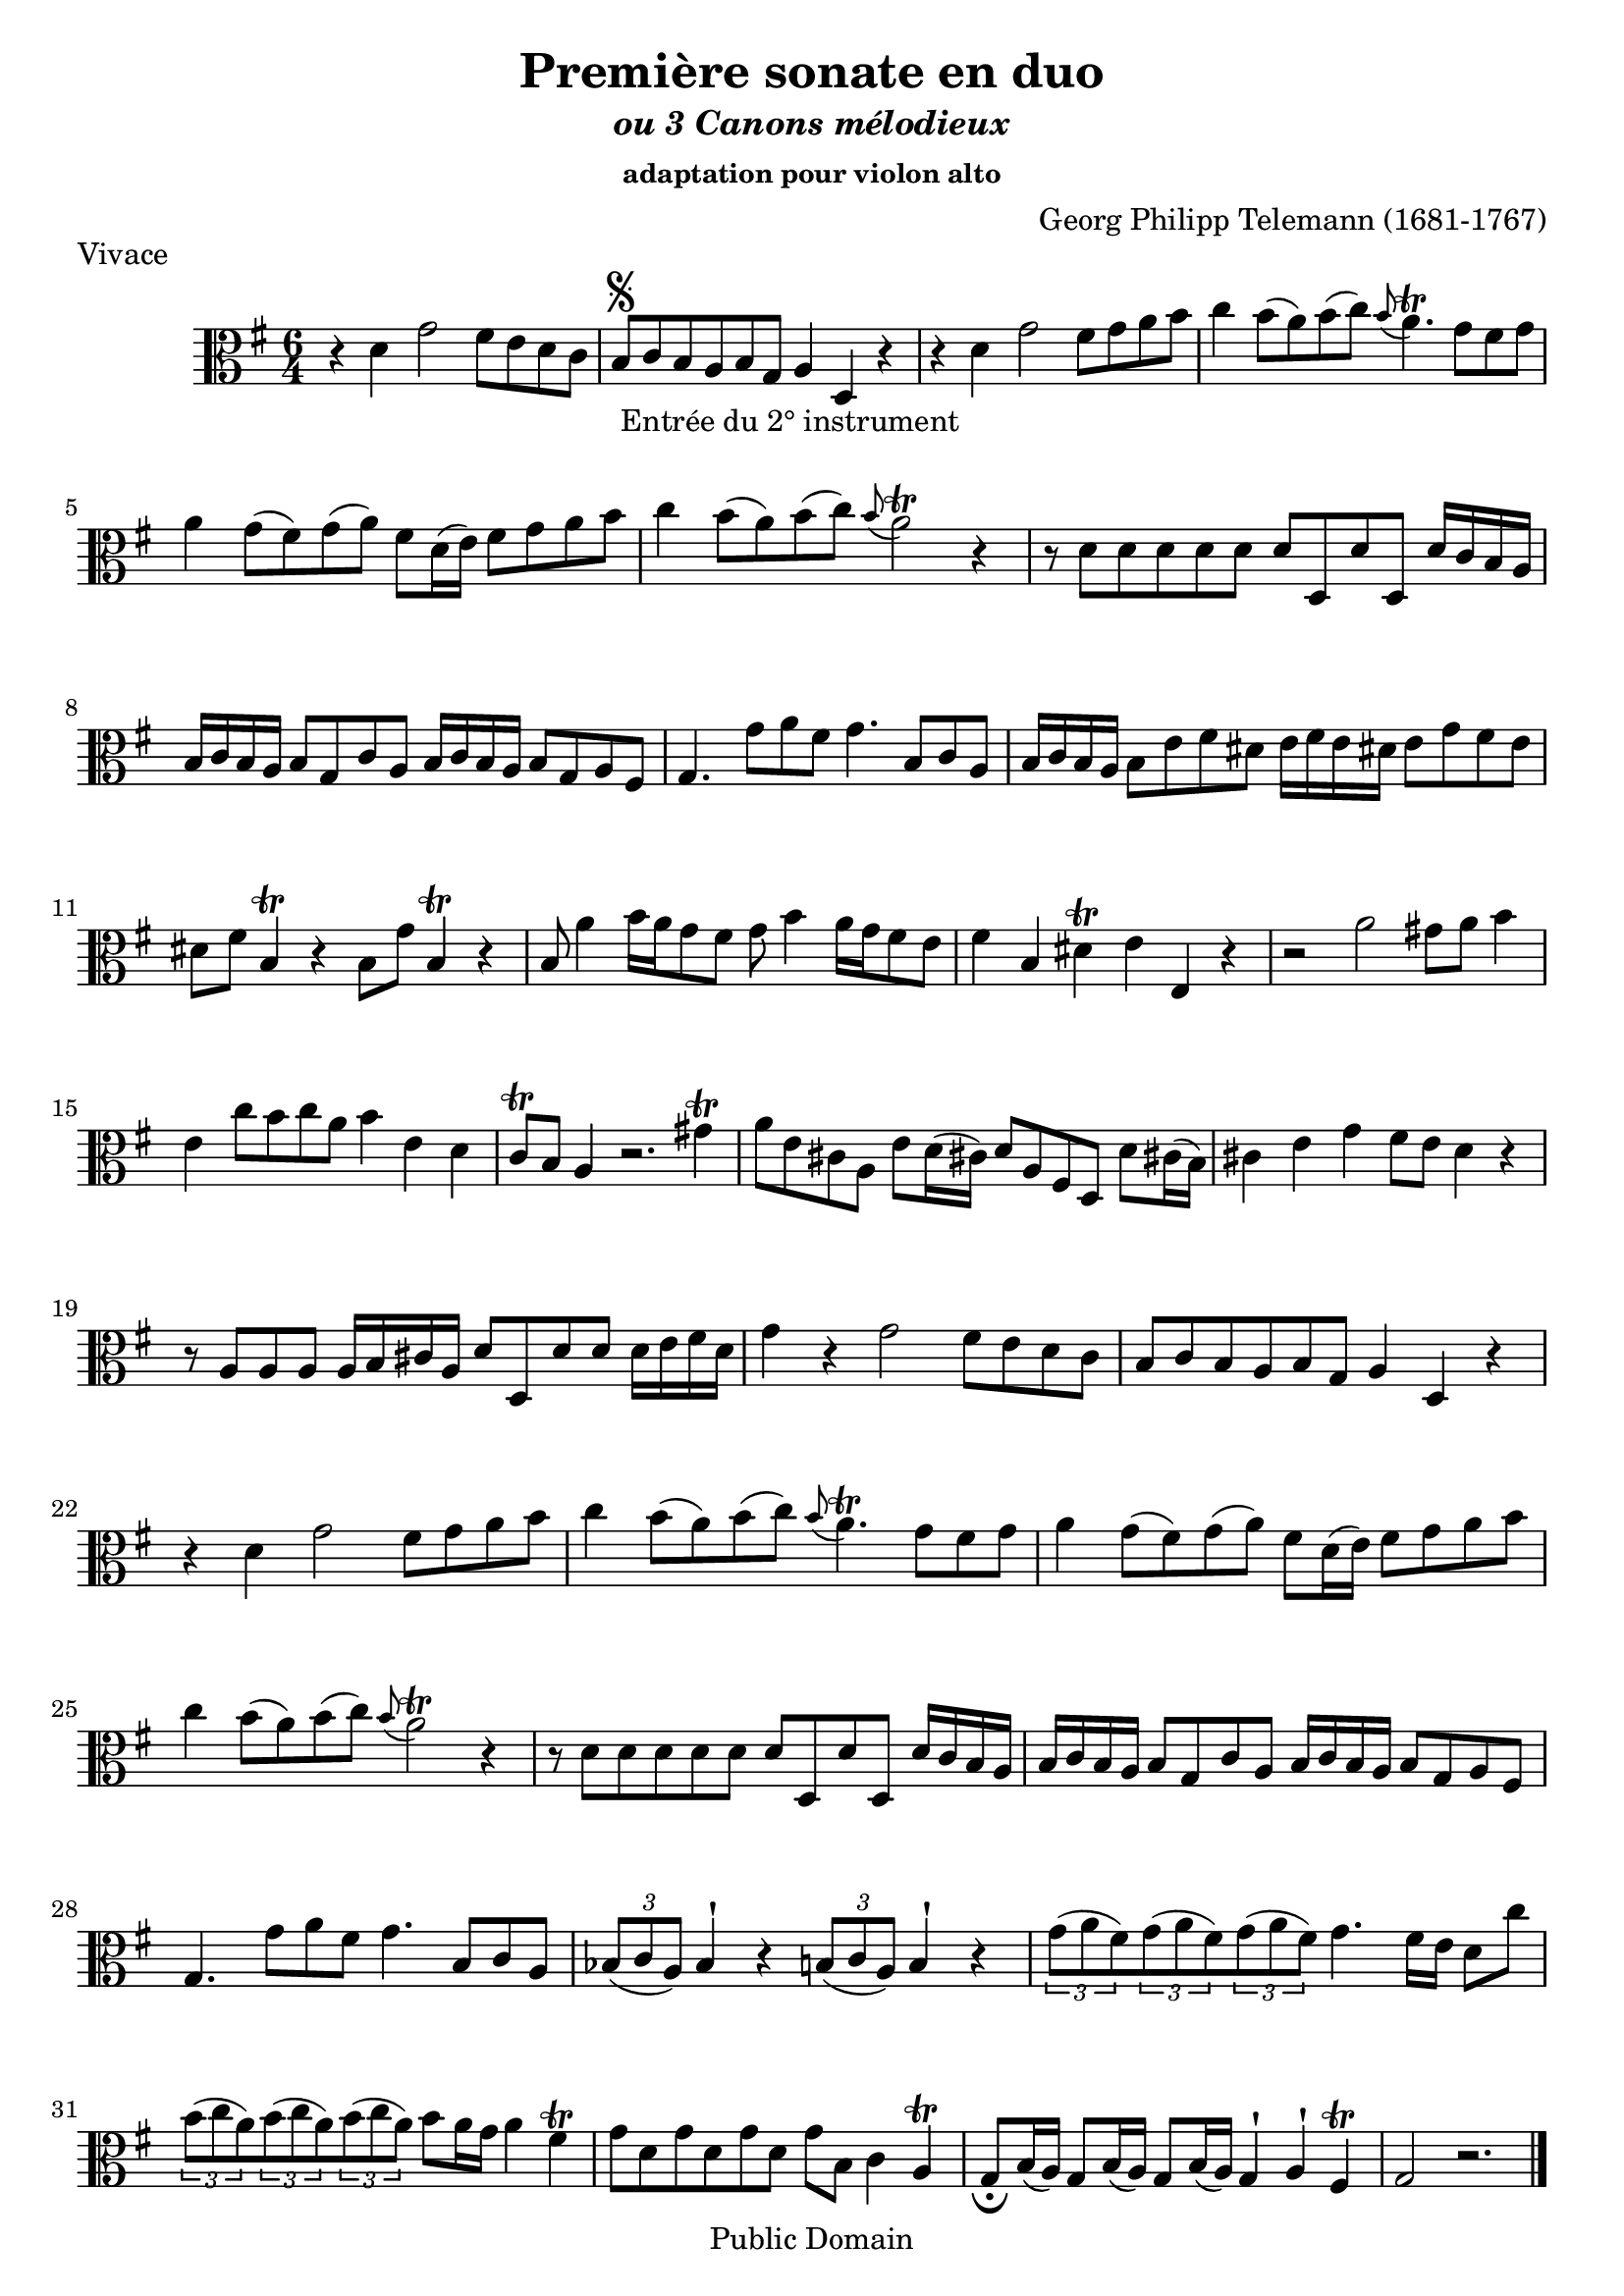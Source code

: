 ﻿\version "2.10"


\header {
title = "Première sonate en duo"
subtitle = \markup{\italic "ou 3 Canons mélodieux"}
subsubtitle = "adaptation pour violon alto"
composer = "Georg Philipp Telemann (1681-1767)"
	mutopiatitle = "Première sonate en duo"
 	mutopiacomposer = "TelemannGP"
 	mutopiainstrument = "Violin, Viola"
 	source = "Johan Tufvesson"
	date = "1738"
 	style = "Baroque"
 	copyright = "Public Domain"
 	maintainer = "Moulun Stephane"
	maintainerEmail = ""
	maintainerWeb = ""
 	lastupdated = "2009/02/20"

 footer = "Mutopia-2009/02/22-1618"
 tagline = \markup { \override #'(box-padding . 1.0) \override #'(baseline-skip . 2.7) \box \center-align { \small \line { Sheet music from \with-url #"http://www.MutopiaProject.org" \line { \teeny www. \hspace #-1.0 MutopiaProject \hspace #-1.0 \teeny .org \hspace #0.5 } • \hspace #0.5 \italic Free to download, with the \italic freedom to distribute, modify and perform. } \line { \small \line { Typeset using \with-url #"http://www.LilyPond.org" \line { \teeny www. \hspace #-1.0 LilyPond \hspace #-1.0 \teeny .org } by \maintainer \hspace #-1.0 . \hspace #0.5 Reference: \footer } } \line { \teeny \line { This sheet music has been placed in the public domain by the typesetter, for details see: \hspace #-0.5 \with-url #"http://creativecommons.org/licenses/publicdomain" http://creativecommons.org/licenses/publicdomain } } } }
} %end header

% Cette partition a été trouvée sur l'excellent site de Johan Tufvesson
% dont voici l'adresse : http://www.lysator.liu.se/~tuben/scores/
% et qui m'a donné l'autorisation de traduire en lilypond pour Mutopia.

vivace =  \relative c' {
  \set Staff.midiInstrument = "viola"
  \key g \major
  \time 6/4
  
r4 d4 g2 fis8[ e d c] | b[ \segno _" Entrée du 2° instrument " c b a b g] a4 d, r | r4 d' g2 fis8[ g a b] |
c4 b8([ a) b(c)] \appoggiatura b8 a4.\trill g8[ fis g] | a4 g8([ fis) g( a)] fis[ d16( e)] fis8[ g a b] | c4 b8[( a) b(c)]  \appoggiatura b8 a2\trill r4 |
r8 d,[ d d d d] d[ d, d' d,] d'16[ c b a] | b[ c b a] b8[ g c a] b16[ c b a] b8[ g a fis ] |
g4. g'8[ a fis] g4. b,8[ c a] | b16[ c b a] b8[ e fis dis] e16[ fis e dis! ] e8[ g fis e] | dis[ fis] b,4\trill r4 b8[ g'] b,4\trill r4 |
b8 a'4  b16[ a g8 fis] g8 b4 a16[ g fis8 e] | fis4 b, dis\trill e e, r | r2 a'2 gis8 a b4 |
e,4 c'8[ b c a] b4 e, d | c8\trill b a4 r2. gis'4\trill | a8[ e cis! a] e'8[ d16( cis!)] d8[ a fis d] d'8[ cis!16( b)] |
cis4 e g fis8 e d4 r | r8 a[ a a ] a16[ b cis a] d8[ d, d' d ] d16[ e fis d] | g4 r g2 fis8[ e d c ] |
b8[ c b a b g] a4 d, r | r d' g2 fis8[ g a b] | c4 b8[( a) b( c)]  \appoggiatura b8 a4.\trill g8[ fis g] | a4 g8([ fis) g( a)] fis[ d16( e)] fis8[ g a b] | c4 b8[( a) b(c)]  \appoggiatura b8 a2\trill r4 |r8 d,[ d d d d] d[ d, d' d,] d'16[ c b a] |
b[ c b a] b8[ g c a] b16[ c b a] b8[ g a fis ] | g4. g'8[ a fis] g4. b,8[ c a] | \times 2/3 { bes8( c a )}  bes4 ^\staccatissimo r \times 2/3 { b8( c a) }  b4 ^\staccatissimo r |
\times 2/3 { g'8( a fis) } \times 2/3 { g8( a fis) } \times 2/3 { g8( a fis) } g4. fis16[ e] d8[ c'] | \times 2/3 { b8( c a) }  \times 2/3 { b8( c a) }  \times 2/3 { b8( c a) } b8[ a16 g] a4 fis\trill |
g8 [ d g d g d] g[ b,] c4 a\trill | g8[ _\fermata b16( a)] g8[ b16( a)] g8[ b16( a)] g4 ^\staccatissimo a ^\staccatissimo fis\trill | g2 r2.
\bar "|." \pageBreak
  
}

adagio =  \relative c' {
  \set Staff.midiInstrument = "viola"
  \key g \major
  \time 2/4
 e,8[ b''32( g16.)] dis,8[ a''32( fis16.)] | g,8[ \segno _" Entrée du 2° instrument " g'32( e16.)] fis,8[ fis'32( dis16.)] | e,8 c' r b16. a32 |
 g16.[ e32 e'16. fis32] dis4 \trill ] | e16.[ b32 g'16. a32] fis8[ \trill b16. fis32] |  g16.[ fis32 e8] r d!8~ | d8 [ cis16. b32]  ais8\trill b |
 e,8 e'( e16.)[ cis32 d16. b32] | g'16.[( fis32) g16.( e32)] ais8 ^\staccatissimo b ^\staccatissimo | r8 e,32( cis16.) r8 d32( b16.) | cis8[ ais \trill b fis'( ] |
 fis8) e4 dis16. fis,32 | g8[ b'32( g16.)]  fis,8[ a'32( fis16.)] |  e,8[ g'32( e16.)]  dis,8[ fis'32( dis16.)] | r8 c!4 b16. a32 |
 g16.[ e32 e'16. fis32] dis4\trill | e16.[ b32 g'16. a32] fis4\trill | e8 _\fermata e, a b | e4 r \bar "|."
 
}

allegro =  \relative c' {
  \set Staff.midiInstrument = "viola"
  \key g \major
  \time 2/4
  
d8 g4 fis8 | b,8 \segno _" Entrée du 2° instrument " e4 d8 | g,8 c4 b8 | e4 ^\staccatissimo d ^\staccatissimo | c8[ b16 a] b8 g | fis4 \trill g ^\staccatissimo |
% mesure 7 
a8[ d b g] | d4 r | d'8  g4 fis8 | b, e4 d8 | d8 c4 b8 |  e4 ^\staccatissimo d ^\staccatissimo |
% 13
c8[ b16 a] b8 g | fis4 \trill g ^\staccatissimo | a8[ d b g] | d4 d'( | d8)[ c16 b] c8[ b16 a] | b8[ a16 g] a8[ g16 fis]
% 19
g8 b c d | g,4 r | g16[ a b8] b16[ a g8] | d'8[ d d g] | fis16[ g a8]  b16[ a g8] |
% 24
a8[ d, d e] | fis16[ g fis8] fis g | a16[ b a8] a b | cis,4 \trill d | e8[ a, fis' a,] | g'4 a8[ g16 fis]
% 30
b8 b, a'4 | g8 fis16 e fis8 d | cis4\trill d ^\staccatissimo | e8[ a fis d] | a4 a'( | a8) g16 fis g8 fis16 e |
% 36
fis8 e16 d e8 d16 cis | d8[ fis, g a] | d,4 r | d'8 g4 fis8 | b,8 e4 d8 | g,8 c4 b8 |
% 42 
e4 ^\staccatissimo d ^\staccatissimo | c8 b16 a b8 g | fis4\trill g ^\staccatissimo | a8[ d b g] | d4 r | d'8 g4 fis8 |
% 48 
b,8 e4 d8 | g,8 c4 b8 | e4 ^\staccatissimo d ^\staccatissimo | c8 b16 a b8 g | fis4\trill g ^\staccatissimo | a8[ d b g] | 
% 54
d4 d'( | d8)[ c16 b] c8[ b16 a] | b8[ a16 g] a8[ g16 fis] | g8 b c d | g,4 r | g'8 g16( fis) g8 a |
% 60 
b4 e, | dis8[ b g' e] | b'4 e, | dis8 b g'4| fis\trill b,8 cis16 b | ais8 fis d'4 |
% 66
cis4 b8 cis16 b | ais8 fis d'4 | cis4 \trill  b8 cis16 d | e8 d16 cis d8 e16 fis | g4^\staccatissimo fis^\staccatissimo | e8[ b'(ais a)] |
%72
gis[(g fis) b,] | | e4^\staccatissimo d^\staccatissimo | cis8 b16 ais b8 fis'| fis,8[ fis' fis, fis'] | fis e16 d e8 d16 cis |
% 77
d8 cis16 b cis8 b16 ais | b8[ d, e fis ] |  b4 r8 a | g a16 b c! e d c | d8 g4 fis8 |
% 82
b,8 e4 d8 | g,8 c4 b8 | e4 ^\staccatissimo d ^\staccatissimo | c8 b16 a b8 g | fis4 \trill  g ^\staccatissimo | a8[ d b g] | d4 r |
% 89 
d'8 g4 fis8 | b, e4 d8 | g, c4 b8| e4 ^\staccatissimo d ^\staccatissimo | c8 b16 a b8 g | fis4\trill g ^\staccatissimo |
% 95
a8[ d b g] | g4 d'4( | d8) c16 b c8 b16 a | b8 a16 g a8 g16 fis | g8[ \fermata b c d ] | g,4 r 
\bar".|"

 
}
\paper{
	ragged-last-bottom = ##f
}
\book {
\score {
     { \clef alto \vivace } 
     \layout {  }
	 \header { piece = "Vivace" 
}
		}

    
\score {
     { \clef alto \adagio } 
     \layout {  }
	 \header { piece = "Adagio"
	 }
		}
\score {
     { \clef alto \allegro } 
     \layout {  }
	 \header { piece = "allegro" }
		}
}

\book {
\score {
     {  \clef violin \transpose c c' \vivace } 
     \layout {  }
	 \header { piece = "Vivace" 
}
		}

    
\score {
     { \clef violin \transpose c c' \adagio } 
     \layout {  }
	 \header { piece = "Adagio"
	 }
		}
\score {
     {\clef violin  \transpose c c' \allegro } 
     \layout {  }
	 \header { piece = "allegro" }
		}
}

		
\score {
	      \new StaffGroup <<
          \new Staff << \vivace  >> 
		  \new Staff << {r2 r r \vivace}  >> 
        >>
        \midi { 
		\context { \Score
                   tempoWholesPerMinute = #(ly:make-moment 128 4) }	
			  }
        }		

\score {
	      \new StaffGroup <<
          \new Staff << \adagio  >> 
		  \new Staff << {r2  \adagio}  >> 
        >>
        \midi { 
		\context { \Score
                   tempoWholesPerMinute = #(ly:make-moment 60 4) }	
			  }
        }

\score {
	      \new StaffGroup <<
          \new Staff << \allegro  >> 
		  \new Staff << {r2  \allegro}  >> 
        >>
        \midi { 
		\context { \Score
                   tempoWholesPerMinute = #(ly:make-moment 140 4) }	
			  }
        }
	
